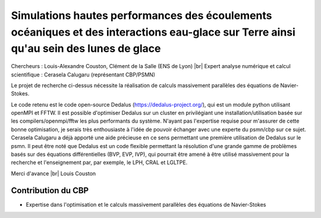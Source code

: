 .. _simueauglace:

Simulations hautes performances des écoulements océaniques et des interactions eau-glace sur Terre ainsi qu'au sein des lunes de glace
======================================================================================================================================

.. |br| raw:: html

   <br>

.. container:: d-flex pb-2

    .. image:: ../../_static/img_projets/cbp_ens.jpeg
        :alt: Logo CBP

    .. container::

        Chercheurs : Louis-Alexandre Couston, Clément de la Salle (ENS de Lyon) |br|
        Expert analyse numérique et calcul scientifique : Cerasela Calugaru (représentant CBP/PSMN) 
        
Le projet de recherche ci-dessus nécessite la réalisation de calculs massivement parallèles des équations de Navier-Stokes. 

Le code retenu est le code open-source Dedalus (https://dedalus-project.org/), qui est un module python utilisant openMPI et FFTW. Il est possible d'optimiser Dedalus sur un cluster en privilégiant une installation/utilisation basée sur les compilers/openmpi/fftw les plus performants du système. N'ayant pas l'expertise requise pour m'assurer de cette bonne optimisation, je serais très enthousiaste à l'idée de pouvoir échanger avec une experte du psmn/cbp sur ce sujet. Cerasela Calugaru a déjà apporté une aide précieuse en ce sens permettant une première utilisation de Dedalus sur le psmn. Il peut être noté que Dedalus est un code flexible permettant la résolution d'une grande gamme de problèmes basés sur des équations différentielles (BVP, EVP, IVP), qui pourrait être amené à être utilisé massivement pour la recherche et l'enseignement par, par exemple, le LPH, CRAL et LGLTPE. 

Merci d'avance |br| 
Louis Couston

Contribution du CBP
-------------------

* Expertise dans l'optimisation et le calculs massivement parallèles des équations de Navier-Stokes
